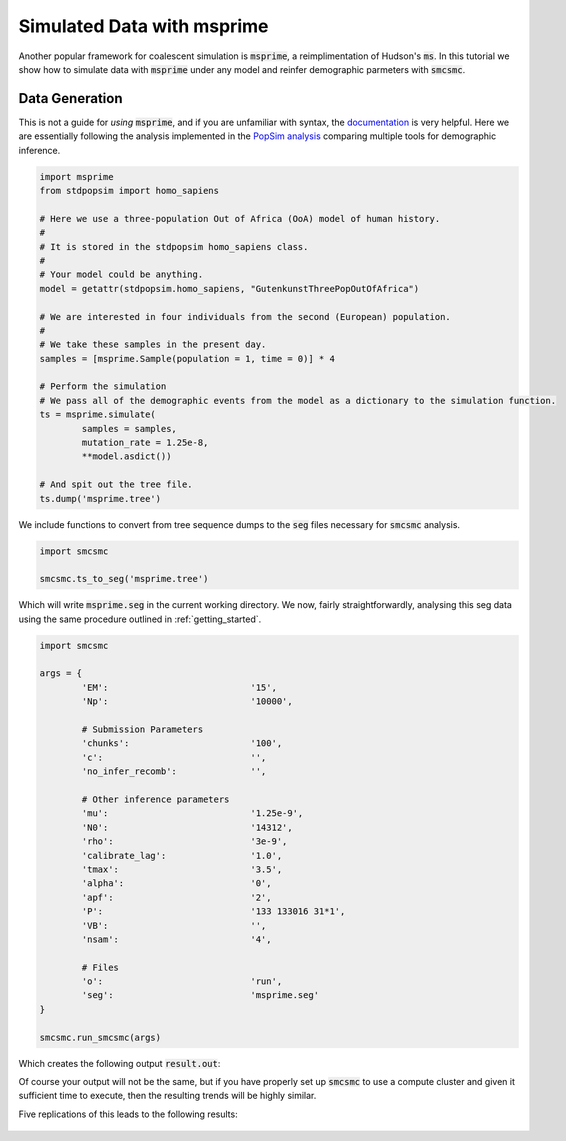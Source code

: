 Simulated Data with msprime
===========================

Another popular framework for coalescent simulation is :code:`msprime`, a reimplimentation of Hudson's :code:`ms`. In this tutorial we show how to simulate data with :code:`msprime` under any model and reinfer demographic parmeters with :code:`smcsmc`.

Data Generation
---------------

This is not a guide for *using* :code:`msprime`, and if you are unfamiliar with syntax, the `documentation <https://msprime.readthedocs.io/en/stable>`_ is very helpful. Here we are essentially following the analysis implemented in the `PopSim analysis <https://github.com/popgensims/analysis>`_ comparing multiple tools for demographic inference.  

.. code-block:: python

        import msprime
        from stdpopsim import homo_sapiens

        # Here we use a three-population Out of Africa (OoA) model of human history.
        #
        # It is stored in the stdpopsim homo_sapiens class. 
        #
        # Your model could be anything.
        model = getattr(stdpopsim.homo_sapiens, "GutenkunstThreePopOutOfAfrica")

        # We are interested in four individuals from the second (European) population.
        #
        # We take these samples in the present day.
        samples = [msprime.Sample(population = 1, time = 0)] * 4

        # Perform the simulation
        # We pass all of the demographic events from the model as a dictionary to the simulation function.
        ts = msprime.simulate(
                samples = samples,
                mutation_rate = 1.25e-8,
                **model.asdict())

        # And spit out the tree file.
        ts.dump('msprime.tree')


We include functions to convert from tree sequence dumps to the :code:`seg` files necessary for :code:`smcsmc` analysis.

.. code-block:: python

        import smcsmc

        smcsmc.ts_to_seg('msprime.tree')

Which will write :code:`msprime.seg` in the current working directory. We now, fairly straightforwardly, analysing this seg data using the same procedure outlined in :ref:`getting_started`.

.. code-block:: python

        import smcsmc

        args = {
                'EM': 				'15',
                'Np': 				'10000',
                
                # Submission Parameters
                'chunks': 			'100',
                'c':				'',
                'no_infer_recomb': 	        '',

                # Other inference parameters
                'mu': 				'1.25e-9',
                'N0':				'14312',
                'rho':				'3e-9',
                'calibrate_lag':	        '1.0',
                'tmax':				'3.5',
                'alpha': 			'0',
                'apf': 				'2',
                'P': 				'133 133016 31*1',
                'VB':				'',
                'nsam':				'4',

                # Files
                'o':                            'run',
                'seg':                          'msprime.seg'
        }

        smcsmc.run_smcsmc(args)

Which creates the following output :code:`result.out`:

.. hidden-code-block:: bash

        Iter  Epoch       Start         End   Type   From     To            Opp          Count           Rate             Ne         ESS  Clump
        15      0           0         133   Coal      0     -1      1646116.6       21.30762  1.2944174e-05      38627.416      1.3013     -1
        15      1         133       166.2   Coal      0     -1      872269.46      26.817873  3.0744941e-05      16262.838      1.9003     -1
        15      2       166.2      207.68   Coal      0     -1      1357402.8      2.1042327  1.5501903e-06      322541.04      2.1558     -1
        15      3      207.68      259.53   Coal      0     -1      2109009.6      14.543791  6.8960285e-06      72505.501      2.4425     -1
        15      4      259.53      324.31   Coal      0     -1      3278185.9      49.605303  1.5131937e-05      33042.696      2.7563     -1
        15      5      324.31      405.26   Coal      0     -1      5071446.2         172.38  3.3990305e-05      14710.077      3.7783     -1
        15      6      405.26      506.42   Coal      0     -1      7753527.6         378.89   4.886679e-05      10231.898       3.719     -1
        15      7      506.42      632.82   Coal      0     -1       11654873        1049.43  9.0042165e-05       5552.954      4.6282     -1
        15      8      632.82      790.79   Coal      0     -1       16851889        2312.22  0.00013720836      3644.0929      5.2067     -1
        15      9      790.79      988.18   Coal      0     -1       23398842        3743.37  0.00015998099      3125.3713      6.1686     -1
        15     10      988.18      1234.8   Coal      0     -1       31119159        5716.96   0.0001837119      2721.6527      7.2951     -1
        15     11      1234.8      1543.1   Coal      0     -1       40005064        7390.63  0.00018474236      2706.4718      7.5514     -1
        15     12      1543.1      1928.2   Coal      0     -1       50983716        8280.42  0.00016241303      3078.5707      9.1861     -1
        15     13      1928.2      2409.6   Coal      0     -1       65470637        9105.62  0.00013907945      3595.0675      9.8557     -1
        15     14      2409.6        3011   Coal      0     -1       85565757        9585.52  0.00011202519       4463.282      11.876     -1
        15     15        3011      3762.6   Coal      0     -1  1.1401707e+08       10315.08  9.0469615e-05      5526.7174      15.182     -1
        15     16      3762.6      4701.8   Coal      0     -1  1.5524053e+08       10862.25  6.9970451e-05      7145.8736      17.483     -1
        15     17      4701.8      5875.5   Coal      0     -1  2.1375026e+08       12649.97  5.9181073e-05       8448.647       20.76     -1
        15     18      5875.5      7342.1   Coal      0     -1  2.9163573e+08       16020.13  5.4931986e-05      9102.1649       27.88     -1
        15     19      7342.1      9174.7   Coal      0     -1   3.863795e+08       21177.96  5.4811293e-05      9122.2078      34.639     -1
        15     20      9174.7       11465   Coal      0     -1    4.88984e+08       28276.39  5.7826821e-05      8646.5068      43.304     -1
        15     21       11465       14327   Coal      0     -1  5.8197353e+08       36240.01  6.2270891e-05      8029.4339      51.301     -1
        15     22       14327       17903   Coal      0     -1   6.451339e+08       43546.96  6.7500653e-05      7407.3357      60.539     -1
        15     23       17903       22372   Coal      0     -1  6.6748478e+08       47326.54  7.0902801e-05      7051.9076      68.849     -1
        15     24       22372       27956   Coal      0     -1  6.4691201e+08       46774.72  7.2304609e-05      6915.1885      74.323     -1
        15     25       27956       34934   Coal      0     -1  5.8593471e+08       42400.23  7.2363404e-05      6909.5699      85.549     -1
        15     26       34934       43654   Coal      0     -1  4.8670448e+08       34939.75  7.1788428e-05      6964.9108      87.582     -1
        15     27       43654       54551   Coal      0     -1  3.6252162e+08       25596.63  7.0607181e-05      7081.4327      93.198     -1
        15     28       54551       68167   Coal      0     -1  2.3434808e+08       16196.81  6.9114327e-05        7234.39      76.176     -1
        15     29       68167       85183   Coal      0     -1  1.2699601e+08        8639.48  6.8029541e-05      7349.7482      72.283     -1
        15     30       85183  1.0645e+05   Coal      0     -1       54744833        3688.46  6.7375491e-05      7421.0962      66.976     -1
        15     31  1.0645e+05  1.3302e+05   Coal      0     -1       17948123        1184.46  6.5993531e-05      7576.5002      65.159     -1
        15     32  1.3302e+05       1e+99   Coal      0     -1      4926174.5         316.93  6.4335926e-05      7771.7076      72.307     -1
        15     -1           0       1e+99  Delay     -1     -1  3.0934923e+09              0              0              0           1     -1
        15     -1           0       1e+99 Recomb     -1     -1           3300  9.9000003e-06  3.0000001e-09              0           1     -1
        15     -1           0       1e+99 Resamp     -1     -1  3.0934923e+09         882448  0.00028525948              0           1     -1


Of course your output will not be the same, but if you have properly set up :code:`smcsmc` to use a compute cluster and given it sufficient time to execute, then the resulting trends will be highly similar. 

.. todo:: 

        Combine the functions to produce a plot with a guide so that I can show it here. Currently I have a SCRM plot with guide and an msprime plot from stdpopsim but not both.

Five replications of this leads to the following results:

.. figure:: ../../img/popsim.png
        :align: center
